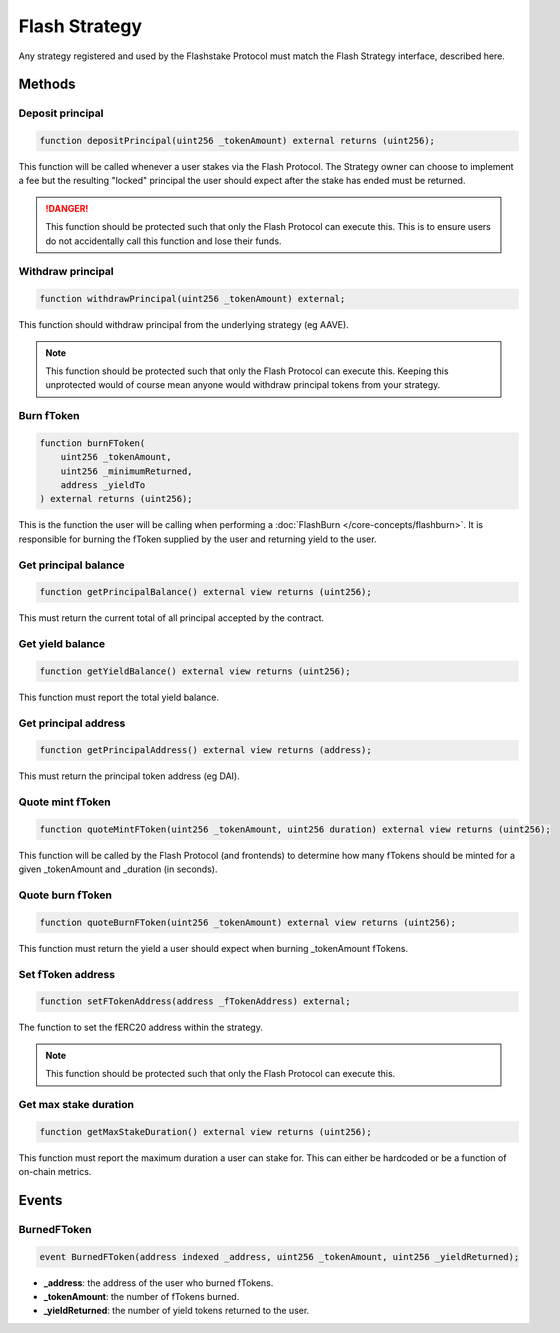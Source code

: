 Flash Strategy
===============

Any strategy registered and used by the Flashstake Protocol must match the Flash Strategy interface, described here.


Methods
--------

Deposit principal
^^^^^^^^^^^^^

.. code-block:: solidity

    function depositPrincipal(uint256 _tokenAmount) external returns (uint256);

This function will be called whenever a user stakes via the Flash Protocol. The Strategy owner can choose to implement
a fee but the resulting "locked" principal the user should expect after the stake has ended must be returned.

.. danger::
    This function should be protected such that only the Flash Protocol can execute this. This is to ensure users
    do not accidentally call this function and lose their funds.

Withdraw principal
^^^^^^^^^^^^^

.. code-block:: solidity

    function withdrawPrincipal(uint256 _tokenAmount) external;

This function should withdraw principal from the underlying strategy (eg AAVE).

.. note::
    This function should be protected such that only the Flash Protocol can execute this. Keeping this unprotected
    would of course mean anyone would withdraw principal tokens from your strategy.

Burn fToken
^^^^^^^^^^^^^

.. code-block:: solidity

    function burnFToken(
        uint256 _tokenAmount,
        uint256 _minimumReturned,
        address _yieldTo
    ) external returns (uint256);

This is the function the user will be calling when performing a :doc:`FlashBurn </core-concepts/flashburn>`. It is
responsible for burning the fToken supplied by the user and returning yield to the user.

Get principal balance
^^^^^^^^^^^^^

.. code-block:: solidity

    function getPrincipalBalance() external view returns (uint256);

This must return the current total of all principal accepted by the contract.

Get yield balance
^^^^^^^^^^^^^

.. code-block:: solidity

    function getYieldBalance() external view returns (uint256);

This function must report the total yield balance.

Get principal address
^^^^^^^^^^^^^

.. code-block:: solidity

    function getPrincipalAddress() external view returns (address);

This must return the principal token address (eg DAI).

Quote mint fToken
^^^^^^^^^^^^^

.. code-block:: solidity

    function quoteMintFToken(uint256 _tokenAmount, uint256 duration) external view returns (uint256);

This function will be called by the Flash Protocol (and frontends) to determine how many fTokens should be minted
for a given _tokenAmount and _duration (in seconds).

Quote burn fToken
^^^^^^^^^^^^^

.. code-block:: solidity

    function quoteBurnFToken(uint256 _tokenAmount) external view returns (uint256);

This function must return the yield a user should expect when burning _tokenAmount fTokens.

Set fToken address
^^^^^^^^^^^^^

.. code-block:: solidity

    function setFTokenAddress(address _fTokenAddress) external;

The function to set the fERC20 address within the strategy.

.. note::
    This function should be protected such that only the Flash Protocol can execute this.

Get max stake duration
^^^^^^^^^^^^^

.. code-block:: solidity

    function getMaxStakeDuration() external view returns (uint256);

This function must report the maximum duration a user can stake for. This can either be hardcoded or be a function
of on-chain metrics.


Events
--------

BurnedFToken
^^^^^^^^^^^^^^^^^^^


.. code-block:: solidity

    event BurnedFToken(address indexed _address, uint256 _tokenAmount, uint256 _yieldReturned);

* **_address**: the address of the user who burned fTokens.
* **_tokenAmount**: the number of fTokens burned.
* **_yieldReturned**: the number of yield tokens returned to the user.





